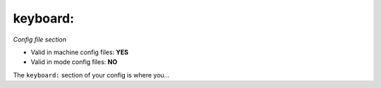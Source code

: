 keyboard:
=========

*Config file section*

* Valid in machine config files: **YES**
* Valid in mode config files: **NO**

.. overview

The ``keyboard:`` section of your config is where you...

.. todo::
   Add description.


